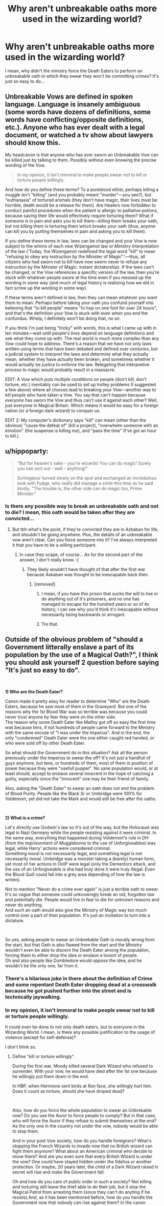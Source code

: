#+TITLE: Why aren't unbreakable oaths more used in the wizarding world?

* Why aren't unbreakable oaths more used in the wizarding world?
:PROPERTIES:
:Author: DarkSorcerer88
:Score: 48
:DateUnix: 1600250879.0
:DateShort: 2020-Sep-16
:FlairText: Discussion
:END:
I mean, why didn't the ministry force the Death Eaters to perform an unbreakable oath in which they swear they won't be committing crimes? It's just so easy to do...


** Unbreakable Vows are defined in spoken language. Language is insanely ambiguous (some words have dozens of definitions, some words have conflicting/opposite definitions, etc.). Anyone who has ever dealt with a legal document, or watched a tv show about lawyers should know this.

My headcanon is that anyone who has ever sworn an Unbreakable Vow can be killed just by talking to them. Possibly without even knowing the precise wording of the Vow.

#+begin_quote
  In my opinion, it isn't immoral to make people swear not to kill or torture people willingly.
#+end_quote

And how do you define these terms? To a pureblood elitist, perhaps killing a muggle isn't "killing" (and you probably meant "murder"---you see?), but "euthanasia" of tortured animals (they don't have magic, their lives must be horrible, death would be a release for them). Are Healers now forbidden to conduct painful procedures when the patient is allergic to palliative potions, because saving their life would effectively require torturing them? What if someone is in pain and asks you to kill them---killing them breaks your oath, but not killing them is torturing them which breaks your oath (thus, anyone can kill you by putting themselves in pain and asking you to kill them).

If you define these terms in law, laws can be changed and your Vow is now subject to the whims of each new Wizengamot law or Ministry interpretation of the law ('Today, the Wizengamot redefined the legal word "kill" to mean "refusing to obey any instruction by the Minister of Magic".'---thus, all citizens who had sworn not to kill have now sworn never to refuse any instruction by the Minister of Magic: instant dictatorship). If the laws can't be changed, or the Vow references a specific version of the law, then you're stuck with whatever people swore at the time even if you messed up the wording in some way (and much of legal history is realizing how we did in fact screw up the wording in some way).

If these terms aren't defined in law, then they can mean whatever you want them to mean. Perhaps before taking your oath you confund yourself into believing that "to kill people" means "to hop on one foot for over 24 hours", and that's the definition your Vow is stuck with even when you end the confundus. Whelp, I definitely won't be doing that, no sir.

If you think I'm just being "tricky" with words, this is what I came up with in ten minutes---wait until people's /lives/ depend on language definitions and see what they come up with. The real world is much more complex than any Vow could hope to address. There's a reason that we have not only laws written using terms that have been debated and defined over /centuries/, but a judicial system to /interpret/ the laws and determine what they actually mean, whether they have actually been broken, and sometimes whether it would actually be justice to enforce the law. Relegating that interpretive process to magic would probably result in a massacre.

EDIT: A Vow which puts multiple conditions on people (don't kill, don't torture, etc.) inevitably can be used to set up trolley problems (I suggested a few above) where all choices lead to breaking your Vow---another way to kill people who have taken a Vow. You say that can't happen because /everyone/ has sworn the Vow and thus can't use it against each other? Well, just everyone in Magical Britain. Which means it would be easy for a foreign nation (or a foreign dark wizard) to conquer us.

EDIT 2: My computer's dictionary says "kill" can mean (other than the obvious) "cause the defeat of" (kill a project), "overwhelm someone with an emotion" (the suspense is killing me), and "pass the time" (I've got an hour to kill.).
:PROPERTIES:
:Author: munin295
:Score: 59
:DateUnix: 1600256969.0
:DateShort: 2020-Sep-16
:END:


** u/hippoparty:
#+begin_quote
  "But for heaven's sake - you're wizards! You can do magic! Surely you can sort out - well - anything!"

  Scrimgeour turned slowly on the spot and exchanged an incredulous look with Fudge, who really did manage a smile this time as he said kindly, "The trouble is, the other side can do magic too, Prime Minister."
#+end_quote
:PROPERTIES:
:Author: hippoparty
:Score: 74
:DateUnix: 1600252998.0
:DateShort: 2020-Sep-16
:END:

*** Is there any possible way to break an unbreakable oath and not to die? I mean, this oath would be taken after they are convicted...
:PROPERTIES:
:Author: DarkSorcerer88
:Score: 15
:DateUnix: 1600253736.0
:DateShort: 2020-Sep-16
:END:

**** But tbh what's the point, if they're convicted they are in Azkaban for life, and shouldn't be going anywhere. Plus, the details of an unbreakable vow aren't clear. Can you force someone into it? I've always interpreted it that you have to be a willing participant.
:PROPERTIES:
:Author: hippoparty
:Score: 45
:DateUnix: 1600254116.0
:DateShort: 2020-Sep-16
:END:

***** In case they scape, of course... As for the second part of the answer, I don't really know. :(
:PROPERTIES:
:Author: DarkSorcerer88
:Score: 5
:DateUnix: 1600255215.0
:DateShort: 2020-Sep-16
:END:

****** They likely wouldn't have thought of that after the first war because Askaban was thought to be inescapable back then.
:PROPERTIES:
:Author: TheAmazingMaggs
:Score: 21
:DateUnix: 1600258316.0
:DateShort: 2020-Sep-16
:END:

******* [removed]
:PROPERTIES:
:Score: 4
:DateUnix: 1600260117.0
:DateShort: 2020-Sep-16
:END:

******** I mean, if you have this prison that sucks the will to live or do anything out of it's prisoners, and no one has managed to escape for the hundred years or so of its history, I can see why you'd think it's inescapable without necessarily being backwards or arrogant.
:PROPERTIES:
:Author: InterminableSnowman
:Score: 17
:DateUnix: 1600264468.0
:DateShort: 2020-Sep-16
:END:


******** Tre that.
:PROPERTIES:
:Author: hungrybluefish
:Score: 1
:DateUnix: 1600300679.0
:DateShort: 2020-Sep-17
:END:


** Outside of the obvious problem of "should a Government litterally enslave a part of its population by the use of a Magical Oath?", I think you should ask yourself 2 question before saying "It's just so easy to do".

​

*1) Who are the Death Eater?*

Canon made it pretty easy for reader to determine "Who" are the Death Eaters, because he saw most of them in the Graveyard. But one of the reasons why the 1st Blood War was so terrible was because you could never trust anyone by fear they were on the other side.\\
The reason why some Death Eater like Malfoy got off so easy the first time was because tens, if not hundreds of people came forward to the Ministry with the same excuse of "I was under the Imperius". And in the end, the only "condemned" Death Eater were the one either caught red handed, or who were sold off by other Death Eater.

So what should the Government do in this situation? Ask all the person previously under the Imperius to swear the off? It's not just a handfull of guys anymore, but tens, or hundreds of them, most of them in position of power because they were "usefull puppet". No sane population would, or at least should, accept to enslave several innocent in the hope of catching a guilty, especially since the "innocent" one may be their friend of family.

Also, asking the "Death Eater" to swear an oath does not end the problem of Blood Purity. People like the Black Sr or Umbridge were 100% for Voldemort, yet did not take the Mark and would still be free after the oaths.

​

*2) What is a crime?*

Let's directly use Godwin's law so it's out of the way, but the Holocaust was legal in Nazi Germany while the people resisting against it were criminal. In the same way, everything that happened during Voldemort's rule in DH (from the imprisonment of Muggleborns to the use of Unforgiveables) was legal, while Harry' actions were considered criminal.\\
Something moral is not necessarily legal, and something legal is not necessarily moral. Umbridge was a monster taking a (barely) human form, yet most of her actions in OotP were legal (only the Dementors attack, and the use of an Unforgiveable is she had truly done it were truly illegal. Even the Blood Quill could fall into a grey area depending of how the law is writen).

Not to mention "Never do a crime ever again" is just a terrible oath to swear. It's so vague that someone could unknowingly break an old, forgotten law and potentially die. People would live in fear to die for unknown reasons and never do anything.\\
And such an oath would also give the Ministry of Magic way too much control over a part of their population. It's just an invitation to turn into a dictature.

​

So yes, asking people to swear an Unbrekable Oath is morally wrong from the start, but that Oath is also flawed from the start and the Ministry wouldn't even be able to discern the Death Eater among the population, forcing them to either drop the idea or enslave a loooot of people.\\
Oh and also people like Dumbledore would oppose the idea, and he wouldn't be the only one, far from it.
:PROPERTIES:
:Author: PlusMortgage
:Score: 25
:DateUnix: 1600252824.0
:DateShort: 2020-Sep-16
:END:

*** There's a hilarious joke in there about the definition of Crime and some repentant Death Eater dropping dead at a crosswalk because he got pushed further into the street and is technically jaywalking.
:PROPERTIES:
:Author: TE7
:Score: 8
:DateUnix: 1600264126.0
:DateShort: 2020-Sep-16
:END:


*** In my opinion, it isn't immoral to make people swear not to kill or torture people willingly.

It could even be done to not only death eaters, but to everyone in the Wizarding World. I mean, is there any possible justification to the usage of violence (except for self-defense)?

I don't think so.
:PROPERTIES:
:Author: DarkSorcerer88
:Score: -3
:DateUnix: 1600253557.0
:DateShort: 2020-Sep-16
:END:

**** Define "kill or torture willingly".

During the first war, Moody killed several Dark Wizard who refused to surrender. With your vow, he would have died after the 1st one because he willingly put them down in the end.

In HBP, when Hermione sent birds at Ron face, she willingly hurt him. Does it count as torture, should she have droped dead?

​

Also, how do you force the whole population to swear an Unbrekable vow? Do you use the Auror to force people to comply? But in that case, who will force the Auror if they refuse to submit themselves at the end? As the only one in the country not under the vow, nobody would be able to stop them.

And in your post Vow society, how do you handle foreigners? What's stopping the French Wizards to invade now that no British wizard can fight them anymore? What about an American criminal who decide to move there? And are you even sure that every British Wizard is under the vow? One could have stayed hidden under the fidelius or another protection. Or maybe, 20 years later, the child of a Dark Wizard raised in secret will rise and make the Government fall.

Oh and how do you care of public order in such a society? Not killing and torturing still leave the thief able to do their job, but it stop the Magical Patrol from arresting them (since they can't do anyting if he resists).And, as it has been mentioned before, how do you handle the Government now that nobody can rise against them? In the canon situation, Ministry has a line he can't go beyond because it would make the people rise, but if you take away any mean from the people to resist, sooner or later they will go beyond that line, and it's called a dictatorship.

​

Violence is rarely the answer, but the menace of violence is extremely usefull, even today. We live in a pretty peacefull era (compared to the past) only some countries are able to rise others from the map in case of conflict, and nobody want to take the risk.
:PROPERTIES:
:Author: PlusMortgage
:Score: 11
:DateUnix: 1600266452.0
:DateShort: 2020-Sep-16
:END:


**** "Mudbloods aren't real people"

Problem solved.

"Here are some galleons which I will give you if you capture that there mudblood and then torture it to death in front of me while I stand in the corner wanking furiously"

Problem solved again.

​

#+begin_quote
  is there any possible justification to the usage of violence (except for self-defense)?
#+end_quote

Defence of others.

Sport.
:PROPERTIES:
:Author: HiddenAltAccount
:Score: 9
:DateUnix: 1600268072.0
:DateShort: 2020-Sep-16
:END:

***** If it was that easy to ignore the oath then it would be useless, Snape could kill Dumbledore by destroying his chocolate frog card.
:PROPERTIES:
:Author: Hyakkihei1
:Score: 2
:DateUnix: 1600281457.0
:DateShort: 2020-Sep-16
:END:

****** Snape doesn't kill Dumbledore because the Unbreakeable Vow. He would kill him anyway, the Vow is to show Bellatrix that he was loyal to the Dark Lord (I assume that Bella still distrust him, but cannot persuade others to the idea that he is on the Light Side anymore).
:PROPERTIES:
:Author: planear
:Score: 2
:DateUnix: 1600286739.0
:DateShort: 2020-Sep-17
:END:


**** Forging the Sword has a good take on it: [[https://www.fanfiction.net/s/3557725/8/Forging-the-Sword]]
:PROPERTIES:
:Author: tsunami70875
:Score: 2
:DateUnix: 1600267511.0
:DateShort: 2020-Sep-16
:END:


** I assume because regular wizards wouldn't be okay with giving the ministry the ability to force unbreakable oaths onto people. Suggesting it is probably a good way to quickly loose your position in the ministry.

Also until Sirius there has never been a escape form Azkaban to public knowledge, making such a thing probably seem very unnecessary.
:PROPERTIES:
:Author: aAlouda
:Score: 7
:DateUnix: 1600256779.0
:DateShort: 2020-Sep-16
:END:


** Because an unbreakable oath not to commit crimes is unworkable.

Think of it this way: would you take an oath that will cause you to die if you missed a sign saying that the road speed went down?

Limit it to felonies? Still not workable. Google "Three Felonies a Day" by Harvey Silverglate or "Go Directly to Jail" by Gene Healy. Silvergate estimates that the average professional commits three felonies a day, completely unknowing. (One example, IIRC, is an importer who went to jail for years because they accepted a shipment packed in clear plastic bags rather than cardboard boxes - which was against the [unenforced] law in the country they came from.) Silvergate was talking about the USA, but I cannot imagine the situation would be much better in the Wizarding World, with centuries of laws that have been passed and modified and later fallen into unenforced obscurity.

Vow never to harm anyone except in self-defense or the defense of others? Your surgeon is dead the moment he makes an incision. So are legions of others who hurt others in emergencies--did you know there you have about a 30% chance of breaking someone's ribs or sternum if you have to administer CPR?

Any general oath like that would have to be hedged with so many conditions and exceptions that not only would it take an hour to say, it would be utterly useless because those same conditions would make it useless.
:PROPERTIES:
:Author: DinoAnkylosaurus
:Score: 7
:DateUnix: 1600258731.0
:DateShort: 2020-Sep-16
:END:


** Why don't you try to come up with a suitable oath and then let the rest of us nitpick holes in it :-)

More seriously, taking away free will is disgusting.

More more seriously, dramatic imperative.
:PROPERTIES:
:Author: HiddenAltAccount
:Score: 5
:DateUnix: 1600267720.0
:DateShort: 2020-Sep-16
:END:


** Harry ask Prof Flitwick why wizards don't use magical oaths in court (his intention is to free Sirius, but uses the Heir of Slytherin thing as an example). Flitwick ask Harry for an example of such an oath.

#+begin_quote
  "Alright," Harry did so, taking a moment to wonder before speaking haltingly, "what about '/I, Harry James Potter, hereby claim I am not the Heir of Slytherin and have no information who is committing these attacks.'/?"

  "Okay, let's start with the simplest points. Your claim that you are not the Heir of Slytherin could be interpreted magically in many ways. You are a Parselmouth, which is Slytherin's most well-known magical power, so you can be considered an Heir of Slytherin in that sense, either striking you down for an oathbreaker or stripping away your Parseltongue to comply with the oath. Moreover, as a Potter, your family intermarried with other families frequently, and there may be a distant relationship between you and Slytherin to make you /an/ Heir of Slytherin biologically. And your claim that you have no information about who is committing these attacks would most definitely not be accepted by the oath because you have information on who is /not/ committing the attacks, namely, yourself."
#+end_quote

Serpentine Advice linkffn(13653786)

Prof Flitwick explains there's a reason wizards have a justice system, flawed though it may be.
:PROPERTIES:
:Author: streakermaximus
:Score: 5
:DateUnix: 1600267673.0
:DateShort: 2020-Sep-16
:END:

*** [[https://www.fanfiction.net/s/13653786/1/][*/Serpentine Advice/*]] by [[https://www.fanfiction.net/u/13827438/ubiquitouslyverbose][/ubiquitouslyverbose/]]

#+begin_quote
  Following the events of Third Year, Harry Potter explores the Chamber of Secrets and finds a portrait of Salazar Slytherin. Following Slytherin's advice, Harry will attempt to break out of the games set upon him and finally be free. But how? And is freedom even possible for the Boy-Who-Lived?
#+end_quote

^{/Site/:} ^{fanfiction.net} ^{*|*} ^{/Category/:} ^{Harry} ^{Potter} ^{*|*} ^{/Rated/:} ^{Fiction} ^{T} ^{*|*} ^{/Chapters/:} ^{15} ^{*|*} ^{/Words/:} ^{92,698} ^{*|*} ^{/Reviews/:} ^{210} ^{*|*} ^{/Favs/:} ^{687} ^{*|*} ^{/Follows/:} ^{1,183} ^{*|*} ^{/Updated/:} ^{9/13} ^{*|*} ^{/Published/:} ^{7/25} ^{*|*} ^{/id/:} ^{13653786} ^{*|*} ^{/Language/:} ^{English} ^{*|*} ^{/Characters/:} ^{Harry} ^{P.,} ^{Hermione} ^{G.,} ^{Salazar} ^{S.,} ^{Daphne} ^{G.} ^{*|*} ^{/Download/:} ^{[[http://www.ff2ebook.com/old/ffn-bot/index.php?id=13653786&source=ff&filetype=epub][EPUB]]} ^{or} ^{[[http://www.ff2ebook.com/old/ffn-bot/index.php?id=13653786&source=ff&filetype=mobi][MOBI]]}

--------------

*FanfictionBot*^{2.0.0-beta} | [[https://github.com/FanfictionBot/reddit-ffn-bot/wiki/Usage][Usage]] | [[https://www.reddit.com/message/compose?to=tusing][Contact]]
:PROPERTIES:
:Author: FanfictionBot
:Score: 1
:DateUnix: 1600267689.0
:DateShort: 2020-Sep-16
:END:


** If we're talking about convicted Death Eaters, I feel like the person making an Unbreakable Vow would have to be completely willing. So forcing them to do it wouldn't work (unless you were to offer them a choice between that and Azkaban, then some might willingly take it).

As for the ones who got away, well, there's no reason to. They managed to weasel their way out of it. I would argue that it would be a rights violation to make someone perform an Unbreakable Vow in order to be declared innocent, and that you should presume innocent until proven guilty, so if they can't actually prove that you're guilty you shouldn't have to prove your innocence, but all things considered the wizarding world doesn't really care about things like human rights most of the time.
:PROPERTIES:
:Author: darkpothead
:Score: 3
:DateUnix: 1600252880.0
:DateShort: 2020-Sep-16
:END:

*** If they are a convicted Death Eater you wouldn't give them a choice in the first place between a vow and Azkaban. Otherwise I can't imagine people being happy that they are escaping punishment.
:PROPERTIES:
:Author: hippoparty
:Score: 1
:DateUnix: 1600254344.0
:DateShort: 2020-Sep-16
:END:

**** Well, I wasn't sure whether OP was talking about convicted Death Eaters or the ones that got away, so I addressed them both. But their question was why not have them take a Vow to never commit crimes, and in order to make that work they would have to choose to take the Vow rather than be forced. The only way I could see that happening is if they had the option to take it rather than go to Azkaban. I mean, they'd die if they attempted to commit any crimes, so they wouldn't be a danger to society. Alternatively you could lessen their sentence rather than give up on Azkaban as a whole, or offer them a nicer prison with no Dementors if they took the Vow.
:PROPERTIES:
:Author: darkpothead
:Score: 1
:DateUnix: 1600282843.0
:DateShort: 2020-Sep-16
:END:


** When one starts swinging a hammer, every problem starts to seem like a nail. It's an inelegant, brute force solution that might not even have the desired results
:PROPERTIES:
:Author: Lord_Anarchy
:Score: 3
:DateUnix: 1600279883.0
:DateShort: 2020-Sep-16
:END:


** Presumably for the same reason why in the Muggle world people object to the concept of the government placing cameras and microphones in every citizen's home, even if it would reduce crime. People like liberty, even at the cost of safety.
:PROPERTIES:
:Author: Taure
:Score: 5
:DateUnix: 1600262052.0
:DateShort: 2020-Sep-16
:END:


** Because its ridiculously dangerous. If you break it (presumably even by accident), you die.

The wording has to be really exact. I mean, let's say you swore an oath never to break the law. That's... almost impossible to actually do. There are thousands of laws, probably nobody knows what all of them are, and I bet you everyone has broken one by accident a few times, even if its just parking in the wrong spot or something.
:PROPERTIES:
:Author: AntonBrakhage
:Score: 2
:DateUnix: 1600282899.0
:DateShort: 2020-Sep-16
:END:


** Because it's a children's fantasy series, not [[/r/rational][r/rational]]
:PROPERTIES:
:Author: bjayernaeiy
:Score: 1
:DateUnix: 1600276423.0
:DateShort: 2020-Sep-16
:END:


** My guess is politics and people who are guilty as hell being in power.

Although it does raise a question - is the power of the oath absolute or does it work in an "as far as I know" way? I.E. is magic omnipotent, or is the person 'judged' by their own magic?

Like let's say Harry killed Quirrel in year 1, and was so traumatized by it mind healers had to erase the memory from him. Would him swearing that he's never killed anyone kill him?

Or even another scenario, Voldemort returns, but Fudge is completely, without a single shade of doubt convinced that he's not back. Would Fudge die by swearing that Voldemort hasn't returned?

Would Snape die if his bullshit would somehow cause Harry's death?

This uncertainty might actually be why it's not used more widely - I highly doubt there's ever been a peer reviewed study on how the oaths actually work.
:PROPERTIES:
:Author: Myreque_BTW
:Score: 1
:DateUnix: 1600297868.0
:DateShort: 2020-Sep-17
:END:


** Because everything that can be worded into an oath can also be subverted through clever use of language.

"never use your magic to commit a crime" -> use your ideology as a justification for why it is not a crime, but justice. You may now commit any sort of crime you want, with a perfect alibi.

"never kill another human being" -> use your ideology to define the enemy as sub-humans, as 'mudbloods'. You may now kill them.

Et cetera. You can weasel your way out of any contract this way.
:PROPERTIES:
:Author: Uncommonality
:Score: 1
:DateUnix: 1600299509.0
:DateShort: 2020-Sep-17
:END:


** Forcing people to take unbreakable vows really would be the first step into tyranny... What's next minstery workers swear loyalty to the ministry and then everyone must swear loyalty?
:PROPERTIES:
:Author: AntisocialNyx
:Score: 1
:DateUnix: 1600305406.0
:DateShort: 2020-Sep-17
:END:


** Off-world my guess is that JKR only came up with the vague concept at book 4 and then only developed it book HBP.

In-world there could be many reasons. First of all you gotta think about how safe and efficient the oaths actually are. If they take the letter of the vow instead of the spirit then they are simultaneously almost ineffective and very dangerous. The law as a whole is fundamentally murky in every society -hence the need of judges to see the specific situations to decide if it fits in the situations stated in law and if there are factors that make it more or less worthy of punishment (for example, in my country technically insulting someone is a crime, in practice however it only is actually punishable in very specific circumstances that are verified and decided by the judges)- so any command so general or abstract as /'follow the law'/ or /'don't hurt anyone'/ would be almost impossible to follow as pretty much /anything/.

By contrast specific promises would be much too easy to find loopholes on. Let's suppose for example that the DE swear to not follow Lord Voldemort, in this case they could potentially have continued their terrorist activities without a hitch as Voldemort is technically not an actual Lord by title, having just decided to use the word. Besides it, as Voldemort is not the actual name of their boss, the DE would also be able to carry on with no problems. And if neither of those were enough then Voldemort would need only to change his name (/again/). These loopholes can be found in any sentence given enough time and effort, I for one firmly believe that if Dumbledore wasn't dying Snape could have used any excuse to just postpone killing him until one of them died of natural causes.

If the oath binds by the spirit of the vow then it opens a whole new can of worms, namely, who's the interpretation that actually counts? If it is the bound part then they would just need to find /any/ reason -no matter how farfetched- to believe they were following the spirit of the law, namely to not fight against the government or in favor of Voldemort, which would be relatively easy as a case can be made that the purebloods are a form big part of the government and the DE would be fighting on their behalf, plus then following their ideals of a perfect world instead of any actual military leader that merely organizes the fighting.

However, if it is the binders interpretation that is enforced, it would potentially end up being merely a round-about method of execution as being a DE is a quality of the person and not an act that can be started or stopped at a given moment, so the oath would immediately strike because the person only agreed to not be a DE anymore, but didn't actually do anything to change that state of being.

And then if we go deeper there is actually what is probably the most relevant point, the freedom of the people. Yes, the DE movement was racist and overall terrible, but it was something the people choose to participate and make opposition to the government. Living in a world in which you have to bend your head and accept anything that the government imposes to you without the right to protest or be heard at all would be at least as terrible as living in a Voldemort-ruled world. Freedom opens the door to many dangerous and terrifying possibilities, but it is /always/ better than the alternative.
:PROPERTIES:
:Author: JOKERRule
:Score: 1
:DateUnix: 1600311916.0
:DateShort: 2020-Sep-17
:END:


** There was a story that actually used this as an argument between Ron and Harry. Turns out it was a cultural taboo (like, an actual cultural dislike and disapproval of it, not the spell) that viewed it as giving up your magic or something. It was an interesting idea, explaining something like that as the Wizard version of cultural mores.
:PROPERTIES:
:Author: Avalon1632
:Score: 1
:DateUnix: 1600254987.0
:DateShort: 2020-Sep-16
:END:

*** linkffn(Forging the Sword)
:PROPERTIES:
:Author: ARJ139
:Score: 1
:DateUnix: 1600256332.0
:DateShort: 2020-Sep-16
:END:

**** [[https://www.fanfiction.net/s/3557725/1/][*/Forging the Sword/*]] by [[https://www.fanfiction.net/u/318654/Myst-Shadow][/Myst Shadow/]]

#+begin_quote
  ::Year 2 Divergence:: What does it take, to reshape a child? And if reshaped, what then is formed? Down in the Chamber, a choice is made. (Harry's Gryffindor traits were always so much scarier than other peoples'.)
#+end_quote

^{/Site/:} ^{fanfiction.net} ^{*|*} ^{/Category/:} ^{Harry} ^{Potter} ^{*|*} ^{/Rated/:} ^{Fiction} ^{T} ^{*|*} ^{/Chapters/:} ^{15} ^{*|*} ^{/Words/:} ^{152,578} ^{*|*} ^{/Reviews/:} ^{3,266} ^{*|*} ^{/Favs/:} ^{8,871} ^{*|*} ^{/Follows/:} ^{10,450} ^{*|*} ^{/Updated/:} ^{8/19/2014} ^{*|*} ^{/Published/:} ^{5/26/2007} ^{*|*} ^{/id/:} ^{3557725} ^{*|*} ^{/Language/:} ^{English} ^{*|*} ^{/Genre/:} ^{Adventure} ^{*|*} ^{/Characters/:} ^{Harry} ^{P.,} ^{Ron} ^{W.,} ^{Hermione} ^{G.} ^{*|*} ^{/Download/:} ^{[[http://www.ff2ebook.com/old/ffn-bot/index.php?id=3557725&source=ff&filetype=epub][EPUB]]} ^{or} ^{[[http://www.ff2ebook.com/old/ffn-bot/index.php?id=3557725&source=ff&filetype=mobi][MOBI]]}

--------------

*FanfictionBot*^{2.0.0-beta} | [[https://github.com/FanfictionBot/reddit-ffn-bot/wiki/Usage][Usage]] | [[https://www.reddit.com/message/compose?to=tusing][Contact]]
:PROPERTIES:
:Author: FanfictionBot
:Score: 1
:DateUnix: 1600256354.0
:DateShort: 2020-Sep-16
:END:


**** That's the one, thank you. Did not wanna spend the rest of the day obsessively hunting that, so you've saved me some sanity, fellow internet person. :)
:PROPERTIES:
:Author: Avalon1632
:Score: 1
:DateUnix: 1600257048.0
:DateShort: 2020-Sep-16
:END:


** Because that's a great way to kill all plot or tension
:PROPERTIES:
:Author: Brilliant_Sea
:Score: 0
:DateUnix: 1600270690.0
:DateShort: 2020-Sep-16
:END:


** This is a children's book what do you expect
:PROPERTIES:
:Author: alwaysbluesometimes
:Score: 0
:DateUnix: 1600260389.0
:DateShort: 2020-Sep-16
:END:


** Because that would have ruined the plot. JKR messed up here. Sure, some invent reasons like "It is too dangerous" but that is stupid. If your life or sanity is on the line, damger is acceptable.
:PROPERTIES:
:Author: Starfox5
:Score: -6
:DateUnix: 1600251784.0
:DateShort: 2020-Sep-16
:END:

*** Exactly. That's what I thought.
:PROPERTIES:
:Author: DarkSorcerer88
:Score: -4
:DateUnix: 1600255237.0
:DateShort: 2020-Sep-16
:END:
